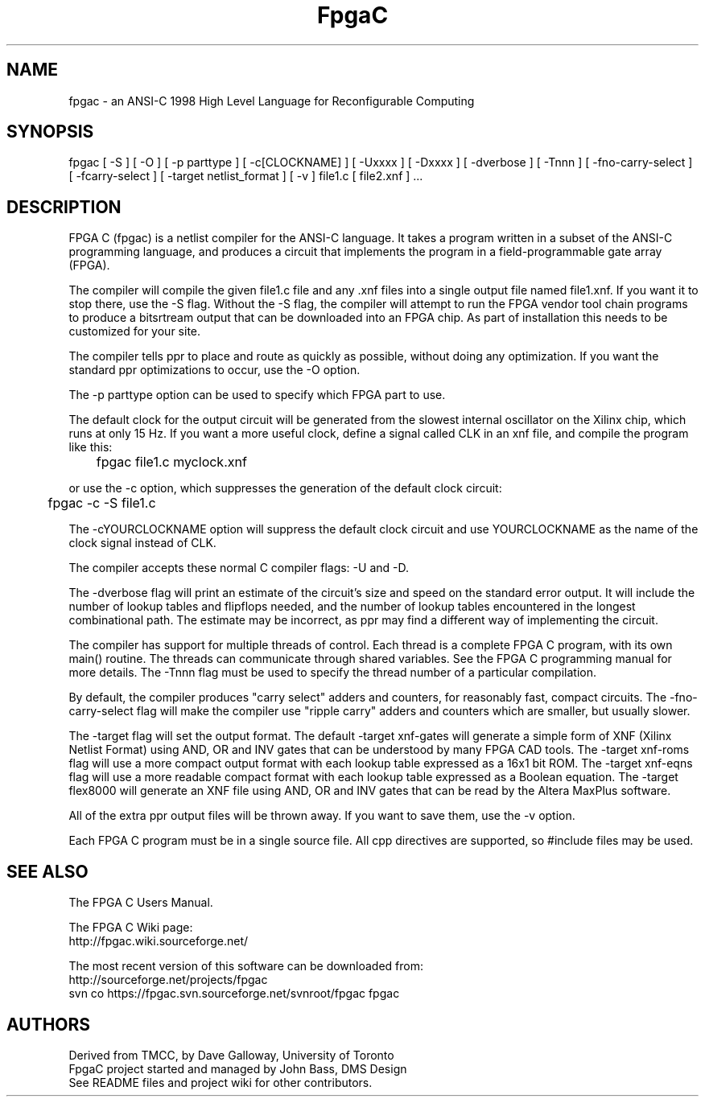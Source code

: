 .TH FpgaC L "Aug.20, 2007" "FpgaC Project Team"
.SH NAME
fpgac \- an ANSI-C 1998 High Level Language for Reconfigurable Computing
.SH SYNOPSIS
fpgac
[
-S
]
[
-O
]
[
-p parttype
]
[
-c[CLOCKNAME]
]
[
-Uxxxx
]
[
-Dxxxx
]
[
-dverbose
]
[
-Tnnn
]
[
-fno-carry-select
]
[
-fcarry-select
]
[
-target netlist_format
]
[
-v
]
file1.c
[
file2.xnf
] ...
.SH DESCRIPTION
FPGA C (fpgac) is a netlist compiler for the ANSI-C language.
It takes a program written in a subset of the ANSI-C programming language,
and produces a circuit that implements the program in a field-programmable gate array (FPGA).
.PP
The compiler will compile the given file1.c
file and any .xnf files into a single
output file named file1.xnf.
If you want it to stop there, use the -S flag.
Without the -S flag,
the compiler will attempt to run the FPGA vendor tool chain programs to
produce a bitsrtream output that can be downloaded into an FPGA chip.
As part of installation this needs to be customized for your site.
.PP
The compiler tells ppr to place and route as quickly as possible, without
doing any optimization.
If you want the standard ppr optimizations to occur, use the -O option.
.PP
The -p parttype option can be used to specify which FPGA part to use. 
.PP
The default clock for the output circuit will be generated from the
slowest internal oscillator on the Xilinx chip, which runs at only 15 Hz.
If you want a more useful clock, define a signal called CLK in an xnf
file, and compile the program like this:
.sp
	fpgac file1.c myclock.xnf
.sp
or use the -c option, which suppresses the generation of the default clock
circuit:
.sp
	fpgac -c -S file1.c
.PP
The -cYOURCLOCKNAME option
will suppress the default clock circuit and
use YOURCLOCKNAME as the name of the clock signal instead of CLK.
.PP
The compiler accepts these normal C compiler flags: -U and -D.
.PP
The -dverbose flag will print an estimate of the circuit's size and speed on
the standard error output.
It will include the number of lookup tables and flipflops needed, and the
number of lookup tables encountered in the longest combinational path.
The estimate may be incorrect, as ppr may find a different way of implementing
the circuit.
.PP
The compiler has support for multiple threads of control.
Each thread is a complete FPGA C program, with its own main() routine.
The threads can communicate through shared variables.
See the FPGA C programming manual for more details.
The -Tnnn flag must be used to specify the thread number of a particular
compilation.
.PP
By default, the compiler produces "carry select" adders and counters, for
reasonably fast, compact circuits.
The \%-fno-carry-select flag will make the compiler use "ripple carry"
adders and counters which are smaller, but usually slower.
.PP
The -target flag will set the output format.
The default -target xnf-gates
will generate a simple form of XNF (Xilinx Netlist
Format) using AND, OR and INV gates that can be understood by many FPGA CAD
tools.
The -target xnf-roms flag will use a more compact output format with each
lookup table expressed as a 16x1 bit ROM.
The -target xnf-eqns flag will use a more readable compact format with each
lookup table expressed as a Boolean equation.
The -target flex8000 will generate an XNF file using AND, OR and INV gates
that can be read by the Altera MaxPlus software.
.PP
All of the extra ppr output files will be thrown away.
If you want to save them, use the -v option.
.PP
Each FPGA C program must be in a single source file.
All cpp directives are supported, so #include files may be used.
.SH "SEE ALSO"
The FPGA C Users Manual.
.PP
The FPGA C Wiki page:
.br
    http://fpgac.wiki.sourceforge.net/
.PP
The most recent version of this software can be downloaded from:
.br
    http://sourceforge.net/projects/fpgac
.br
    svn co https://fpgac.svn.sourceforge.net/svnroot/fpgac fpgac
.SH AUTHORS
Derived from TMCC, by Dave Galloway, University of Toronto
.br
FpgaC project started and managed by John Bass, DMS Design
.br
See README files and project wiki for other contributors.
